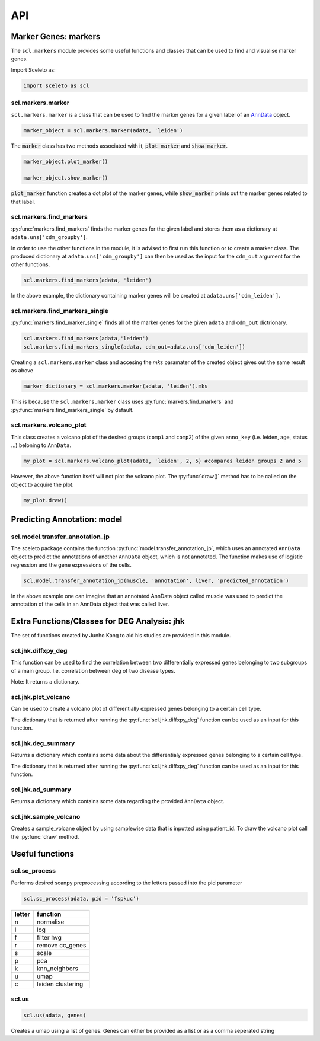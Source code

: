 ===
API
===

Marker Genes: markers
=====================

The ``scl.markers`` module provides some useful functions and classes that can be used to find and visualise marker genes.  

Import Sceleto as:

.. code-block:: python

    import sceleto as scl


scl.markers.marker 
-------------------

``scl.markers.marker`` is a class that can be used to find the marker genes for a given label of an `AnnData <https://scanpy.readthedocs.io/en/stable/usage-principles.html#anndata>`_ object.



.. code-block:: python

   marker_object = scl.markers.marker(adata, 'leiden')
   
The :code:`marker` class has two methods associated with it, :code:`plot_marker` and :code:`show_marker`.

.. code-block:: python

   marker_object.plot_marker()

   marker_object.show_marker()

:code:`plot_marker` function creates a dot plot of the marker genes, while :code:`show_marker` prints out the marker genes related to that label.

scl.markers.find_markers
-------------------------

:py:func:`markers.find_markers` finds the marker genes for the given label and stores them as a dictionary at ``adata.uns['cdm_groupby']``.

In order to use the other functions in the module, it is advised to first run this function or to create a marker class.
The produced dictionary at ``adata.uns['cdm_groupby']`` can then be used as the input for the ``cdm_out`` argument for the other functions.

.. code-block:: python

   scl.markers.find_markers(adata, 'leiden')
   
In the above example, the dictionary containing marker genes will be created at ``adata.uns['cdm_leiden']``.

scl.markers.find_markers_single
-------------------------------

:py:func:`markers.find_marker_single` finds all of the marker genes for the given ``adata`` and ``cdm_out`` dictrionary.

.. code-block:: python

   scl.markers.find_markers(adata,'leiden')
   scl.markers.find_markers_single(adata, cdm_out=adata.uns['cdm_leiden'])

Creating a ``scl.markers.marker`` class and accesing the `mks` paramater of the created object gives out the same result as above

.. code-block:: python

   marker_dictionary = scl.markers.marker(adata, 'leiden').mks

This is because the ``scl.markers.marker`` class uses :py:func:`markers.find_markers` and :py:func:`markers.find_markers_single` by default.

scl.markers.volcano_plot 
-------------------------

This class creates a volcano plot of the desired groups (``comp1`` and ``comp2``) of the given ``anno_key`` (i.e. leiden, age, status ...) beloning to  ``AnnData``.

.. code-block:: python

   my_plot = scl.markers.volcano_plot(adata, 'leiden', 2, 5) #compares leiden groups 2 and 5

However, the above function itself will not plot the volcano plot. The :py:func:`draw()` method has to be called on the object to acquire the plot.

.. code-block:: python

   my_plot.draw()


Predicting Annotation: model
===========================

scl.model.transfer_annotation_jp
--------------------------------

The sceleto package contains the function :py:func:`model.transfer_annotation_jp`, which uses an annotated ``AnnData`` object to predict the annotations
of another ``AnnData`` object, which is not annotated. The function makes use of logistic regression and the gene expressions of the cells.

.. code-block:: python

   scl.model.transfer_annotation_jp(muscle, 'annotation', liver, 'predicted_annotation')

In the above example one can imagine that an annotated AnnData object called muscle was used to predict the annotation of the cells in an AnnData object
that was called liver. 

Extra Functions/Classes for DEG Analysis: jhk
=============================================

The set of functions created by Junho Kang to aid his studies are provided in this module. 

scl.jhk.diffxpy_deg
--------------------

This function can be used to find the correlation between two differentially expressed genes 
belonging to two subgroups of a main group. I.e. correlation between deg of two disease types.

.. code-block:: python
    scl.jhk.diffxpy_deg(adata,'Disease','ALS',"Alzheimer's", cell_type='predicted_annotation', tissue='brain', test='t_test')

Note: It returns a dictionary.

scl.jhk.plot_volcano
--------------------

Can be used to create a volcano plot of differentially expressed genes belonging to a certain cell type.

.. code-block:: python
   deg_als_alzheimer = scl.jhk.diffxpy_deg(adata,'Disease','ALS',"Alzheimer's", cell_type='predicted_annotation', tissue='brain', test='t_test')
   scl.jhk.plot_volcano(deg_als_alzheimer,'tissue_microglia')

The dictionary that is returned after running the :py:func:`scl.jhk.diffxpy_deg` function can be used as an input for this function.

scl.jhk.deg_summary
--------------------

Returns a dictionary which contains some data about the differentialy expressed genes belonging to a certain cell type.

.. code-block:: python
   deg_als_alzheimer = scl.jhk.diffxpy_deg(adata,'Disease','ALS',"Alzheimer's", cell_type='predicted_annotation', tissue='brain', test='t_test')
   scl.jhk.ad_summary(deg_als_alzheimer,'tissue_microglia')

The dictionary that is returned after running the :py:func:`scl.jhk.diffxpy_deg` function can be used as an input for this function.

scl.jhk.ad_summary
--------------------

Returns a dictionary which contains some data regarding the provided ``AnnData`` object.

.. code-block:: python
   scl.jhk.ad_summary(anndata)

scl.jhk.sample_volcano
----------------------

Creates a sample_volcane object by using samplewise data that is inputted using patient_id.
To draw the volcano plot call the :py:func:`draw` method.

.. code-block:: python
   volcano_example_1 = scl.jhk.sample_volcano(dcdata,patient_id='PatientID',anno_key='ASDC',comp1='ASDC',comp2='DC',quick=True)
   volcano_example_2 = scl.jhk.sample_volcano(natsub,patient_id='sample',anno_key='status',comp1='MS postTx',comp2='MS preTx',quick=True)
   
   volcano_example_2.draw(title='Title',sig_mode='pval',x_pos=0.7,pvalue_cut=1.7,show=True)

Useful functions
================

scl.sc_process
----------------

Performs desired scanpy preprocessing according to the letters passed into the pid parameter

.. code-block:: python

   scl.sc_process(adata, pid = 'fspkuc')

========  =================
letter    function
========  =================
n         normalise
l         log
f         filter hvg
r         remove cc_genes
s         scale
p         pca
k         knn_neighbors
u         umap
c         leiden clustering
        
========  =================

scl.us
--------

.. code-block:: python 

   scl.us(adata, genes)

Creates a umap using a list of genes. Genes can either be provided as a list or as a comma seperated string

